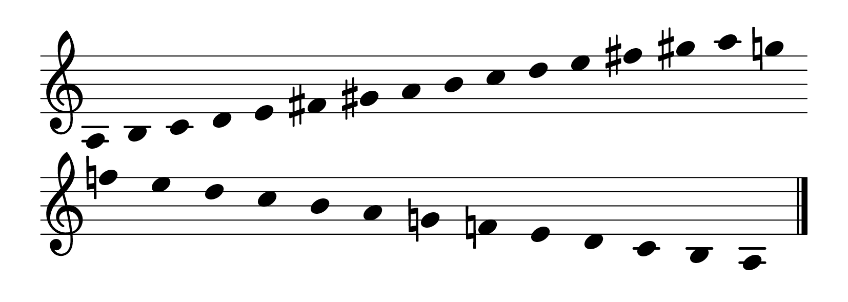 % Primer curso EE. PP.
\version "2.23.8"
\language "english"
\paper {
page-breaking = #ly:one-page-breaking
% line-width = 4\in %experiment with amount
ragged-right = ##f
indent = 0
}
\header {
  tagline = ""  % removed
}
\layout {
    #(layout-set-staff-size 40)
    \context {
    \Score
    \omit BarNumber}
    }
\score{
  \new Staff
  \with {
    \remove "Bar_number_engraver"
    \omit TimeSignature
    \omit Stem
    % or:
    %\remove "Time_signature_engraver"
  } \relative
  { \omit Staff.BarLine \key a \minor
a b c d e fs gs
a b c d e fs gs
a g! f! e d c b
a g! f! e d c b a
  \revert Staff.BarLine.stencil \bar "|." }
}
